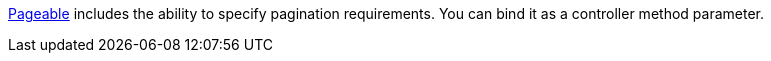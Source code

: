 https://docs.spring.io/spring-data/commons/docs/current/api/org/springframework/data/domain/Pageable.html[Pageable] includes the ability to specify pagination requirements. You can bind it as a controller method parameter.